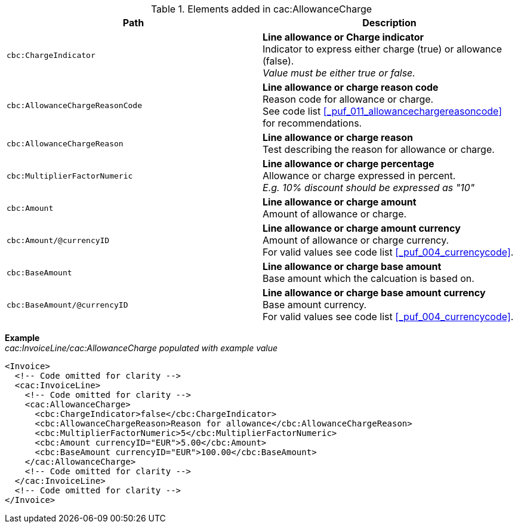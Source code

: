.Elements added in cac:AllowanceCharge
|===
|Path |Description

|`cbc:ChargeIndicator`
|**Line allowance or Charge indicator** +
Indicator to express either charge (true) or allowance (false). +
_Value must be either true or false._

|`cbc:AllowanceChargeReasonCode`
|**Line allowance or charge reason code** +
Reason code for allowance or charge. +
See code list <<_puf_011_allowancechargereasoncode>> for recommendations.

|`cbc:AllowanceChargeReason`
|**Line allowance or charge reason** +
Test describing the reason for allowance or charge.

|`cbc:MultiplierFactorNumeric`
|**Line allowance or charge percentage** +
Allowance or charge expressed in percent. +
_E.g. 10% discount should be expressed as "10"_

|`cbc:Amount`
|**Line allowance or charge amount** +
Amount of allowance or charge.

|`cbc:Amount/@currencyID`
|**Line allowance or charge amount currency** +
Amount of allowance or charge currency. +
For valid values see code list <<_puf_004_currencycode>>.

|`cbc:BaseAmount`
|**Line allowance or charge base amount** +
Base amount which the calcuation is based on.

|`cbc:BaseAmount/@currencyID`
|**Line allowance or charge base amount currency** +
Base amount currency. +
For valid values see code list <<_puf_004_currencycode>>.

|===

*Example* +
_cac:InvoiceLine/cac:AllowanceCharge populated with example value_
[source,xml]
----
<Invoice>
  <!-- Code omitted for clarity -->
  <cac:InvoiceLine>
    <!-- Code omitted for clarity -->
    <cac:AllowanceCharge>
      <cbc:ChargeIndicator>false</cbc:ChargeIndicator>
      <cbc:AllowanceChargeReason>Reason for allowance</cbc:AllowanceChargeReason>
      <cbc:MultiplierFactorNumeric>5</cbc:MultiplierFactorNumeric>
      <cbc:Amount currencyID="EUR">5.00</cbc:Amount>
      <cbc:BaseAmount currencyID="EUR">100.00</cbc:BaseAmount>
    </cac:AllowanceCharge>
    <!-- Code omitted for clarity -->
  </cac:InvoiceLine>
  <!-- Code omitted for clarity -->
</Invoice>
----
